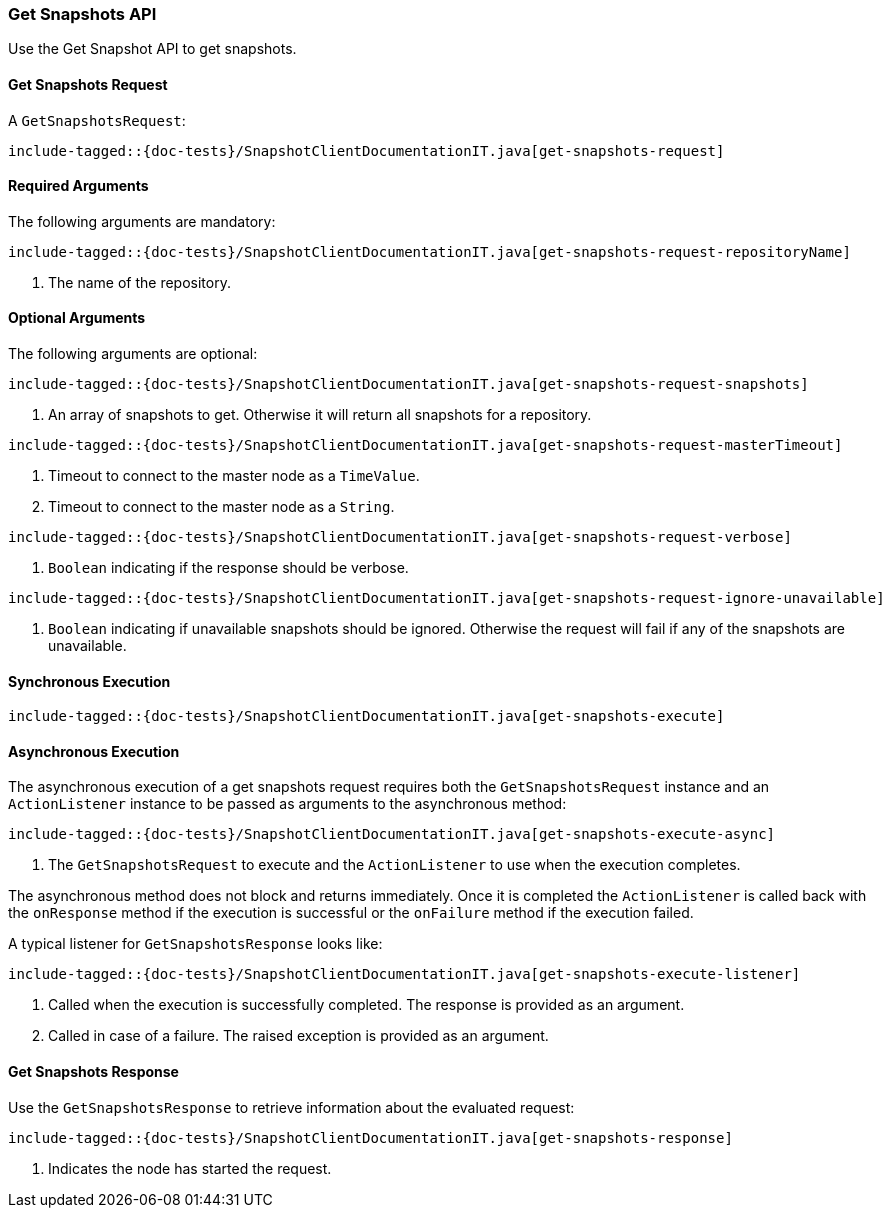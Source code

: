 [[java-rest-high-snapshot-get-snapshots]]
=== Get Snapshots API

Use the Get Snapshot API to get snapshots.

[[java-rest-high-snapshot-get-snapshots-request]]
==== Get Snapshots Request

A `GetSnapshotsRequest`:

["source","java",subs="attributes,callouts,macros"]
--------------------------------------------------
include-tagged::{doc-tests}/SnapshotClientDocumentationIT.java[get-snapshots-request]
--------------------------------------------------

==== Required Arguments
The following arguments are mandatory:

["source","java",subs="attributes,callouts,macros"]
--------------------------------------------------
include-tagged::{doc-tests}/SnapshotClientDocumentationIT.java[get-snapshots-request-repositoryName]
--------------------------------------------------
<1> The name of the repository.

==== Optional Arguments
The following arguments are optional:

["source","java",subs="attributes,callouts,macros"]
--------------------------------------------------
include-tagged::{doc-tests}/SnapshotClientDocumentationIT.java[get-snapshots-request-snapshots]
--------------------------------------------------
<1> An array of snapshots to get. Otherwise it will return all snapshots for a repository.

["source","java",subs="attributes,callouts,macros"]
--------------------------------------------------
include-tagged::{doc-tests}/SnapshotClientDocumentationIT.java[get-snapshots-request-masterTimeout]
--------------------------------------------------
<1> Timeout to connect to the master node as a `TimeValue`.
<2> Timeout to connect to the master node as a `String`.


["source","java",subs="attributes,callouts,macros"]
--------------------------------------------------
include-tagged::{doc-tests}/SnapshotClientDocumentationIT.java[get-snapshots-request-verbose]
--------------------------------------------------
<1> `Boolean` indicating if the response should be verbose.

["source","java",subs="attributes,callouts,macros"]
--------------------------------------------------
include-tagged::{doc-tests}/SnapshotClientDocumentationIT.java[get-snapshots-request-ignore-unavailable]
--------------------------------------------------
<1> `Boolean` indicating if unavailable snapshots should be ignored. Otherwise the request will
fail if any of the snapshots are unavailable.

[[java-rest-high-snapshot-get-snapshots-sync]]
==== Synchronous Execution

["source","java",subs="attributes,callouts,macros"]
--------------------------------------------------
include-tagged::{doc-tests}/SnapshotClientDocumentationIT.java[get-snapshots-execute]
--------------------------------------------------

[[java-rest-high-snapshot-get-snapshots-async]]
==== Asynchronous Execution

The asynchronous execution of a get snapshots request requires both the
`GetSnapshotsRequest` instance and an `ActionListener` instance to be
passed as arguments to the asynchronous method:

["source","java",subs="attributes,callouts,macros"]
--------------------------------------------------
include-tagged::{doc-tests}/SnapshotClientDocumentationIT.java[get-snapshots-execute-async]
--------------------------------------------------
<1> The `GetSnapshotsRequest` to execute and the `ActionListener` to use when
the execution completes.

The asynchronous method does not block and returns immediately. Once it is
completed the `ActionListener` is called back with the `onResponse` method
if the execution is successful or the `onFailure` method if the execution
failed.

A typical listener for `GetSnapshotsResponse` looks like:

["source","java",subs="attributes,callouts,macros"]
--------------------------------------------------
include-tagged::{doc-tests}/SnapshotClientDocumentationIT.java[get-snapshots-execute-listener]
--------------------------------------------------
<1> Called when the execution is successfully completed. The response is
provided as an argument.
<2> Called in case of a failure. The raised exception is provided as an
argument.

[[java-rest-high-snapshot-get-snapshots-response]]
==== Get Snapshots Response

Use the `GetSnapshotsResponse` to retrieve information about the evaluated
request:

["source","java",subs="attributes,callouts,macros"]
--------------------------------------------------
include-tagged::{doc-tests}/SnapshotClientDocumentationIT.java[get-snapshots-response]
--------------------------------------------------
<1> Indicates the node has started the request.